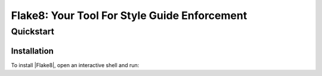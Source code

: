 .. flake8 documentation master file, created by
   sphinx-quickstart on Tue Jan 19 07:14:10 2016.
   You can adapt this file completely to your liking, but it should at least
   contain the root `toctree` directive.

===============================================
 Flake8: Your Tool For Style Guide Enforcement
===============================================

Quickstart
==========

.. _installation-guide:

Installation
------------

To install |Flake8|, open an interactive shell and run:
